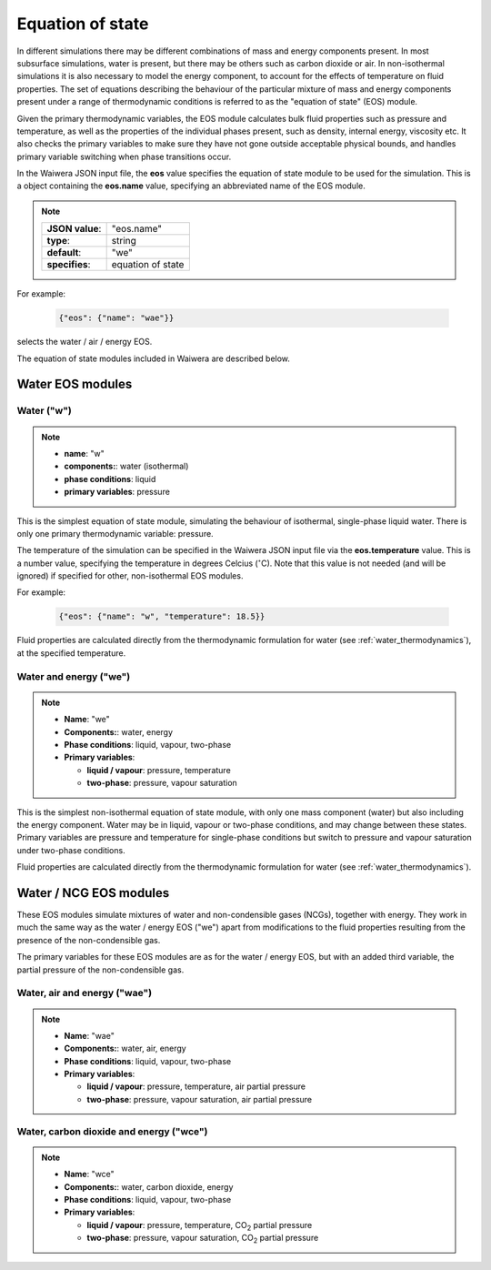 *****************
Equation of state
*****************

In different simulations there may be different combinations of mass and energy components present. In most subsurface simulations, water is present, but there may be others such as carbon dioxide or air. In non-isothermal simulations it is also necessary to model the energy component, to account for the effects of temperature on fluid properties. The set of equations describing the behaviour of the particular mixture of mass and energy components present under a range of thermodynamic conditions is referred to as the "equation of state" (EOS) module.

Given the primary thermodynamic variables, the EOS module calculates bulk fluid properties such as pressure and temperature, as well as the properties of the individual phases present, such as density, internal energy, viscosity etc. It also checks the primary variables to make sure they have not gone outside acceptable physical bounds, and handles primary variable switching when phase transitions occur.

In the Waiwera JSON input file, the **eos** value specifies the equation of state module to be used for the simulation. This is a object containing the **eos.name** value, specifying an abbreviated name of the EOS module.

.. note::

   +-----------------+-------------------+
   | **JSON value**: | "eos.name"        |
   +-----------------+-------------------+
   | **type**:       | string            |
   +-----------------+-------------------+
   | **default**:    | "we"              |
   +-----------------+-------------------+
   | **specifies**:  | equation of state |
   +-----------------+-------------------+

For example:

 .. code-block:: json

  {"eos": {"name": "wae"}}

selects the water / air / energy EOS.

The equation of state modules included in Waiwera are described below.

Water EOS modules
=================

Water ("w")
-----------

.. note::

   * **name**: "w"
   * **components:**: water (isothermal)
   * **phase conditions**: liquid
   * **primary variables**: pressure

This is the simplest equation of state module, simulating the behaviour of isothermal, single-phase liquid water. There is only one primary thermodynamic variable: pressure.

The temperature of the simulation can be specified in the Waiwera JSON input file via the **eos.temperature** value. This is a number value, specifying the temperature in degrees Celcius (:math:`^{\circ}`\ C). Note that this value is not needed (and will be ignored) if specified for other, non-isothermal EOS modules.

For example:

 .. code-block:: json

  {"eos": {"name": "w", "temperature": 18.5}}

Fluid properties are calculated directly from the thermodynamic formulation for water (see :ref:`water_thermodynamics`), at the specified temperature.
  
Water and energy ("we")
-----------------------

.. note::

   * **Name**: "we"
   * **Components:**: water, energy
   * **Phase conditions**: liquid, vapour, two-phase
   * **Primary variables**:

     * **liquid / vapour**: pressure, temperature
     * **two-phase**: pressure, vapour saturation

This is the simplest non-isothermal equation of state module, with only one mass component (water) but also including the energy component. Water may be in liquid, vapour or two-phase conditions, and may change between these states. Primary variables are pressure and temperature for single-phase conditions but switch to pressure and vapour saturation under two-phase conditions.

Fluid properties are calculated directly from the thermodynamic formulation for water (see :ref:`water_thermodynamics`).

Water / NCG EOS modules
=======================

These EOS modules simulate mixtures of water and non-condensible gases (NCGs), together with energy. They work in much the same way as the water / energy EOS ("we") apart from modifications to the fluid properties resulting from the presence of the non-condensible gas.

The primary variables for these EOS modules are as for the water / energy EOS, but with an added third variable, the partial pressure of the non-condensible gas.

.. add detail on how NCG mixture EOS modules work? - using Henry's derivative to compute energy of solution etc.

Water, air and energy ("wae")
-----------------------------

.. note::

   * **Name**: "wae"
   * **Components:**: water, air, energy
   * **Phase conditions**: liquid, vapour, two-phase
   * **Primary variables**:

     * **liquid / vapour**: pressure, temperature, air partial pressure
     * **two-phase**: pressure, vapour saturation, air partial pressure
       
Water, carbon dioxide and energy ("wce")
----------------------------------------

.. note::

   * **Name**: "wce"
   * **Components:**: water, carbon dioxide, energy
   * **Phase conditions**: liquid, vapour, two-phase
   * **Primary variables**:

     * **liquid / vapour**: pressure, temperature, CO\ :sub:`2` partial pressure
     * **two-phase**: pressure, vapour saturation, CO\ :sub:`2` partial pressure
       
